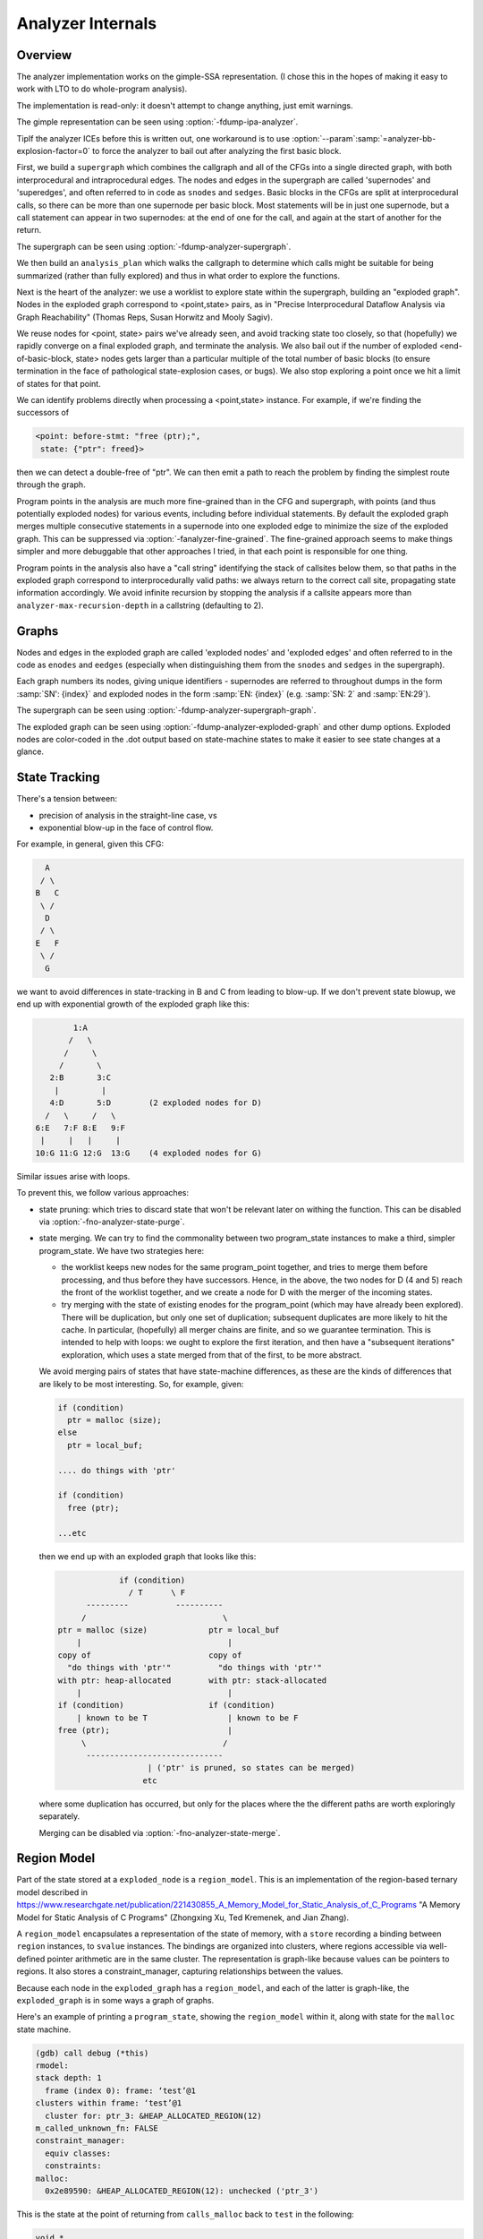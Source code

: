 ..
  Copyright 1988-2022 Free Software Foundation, Inc.
  This is part of the GCC manual.
  For copying conditions, see the GPL license file

.. _analyzer-internals:

.. index:: analyzer, internals

.. index:: static analyzer, internals

Analyzer Internals
******************

Overview
^^^^^^^^

The analyzer implementation works on the gimple-SSA representation.
(I chose this in the hopes of making it easy to work with LTO to
do whole-program analysis).

The implementation is read-only: it doesn't attempt to change anything,
just emit warnings.

The gimple representation can be seen using :option:`-fdump-ipa-analyzer`.

TipIf the analyzer ICEs before this is written out, one workaround is to use
:option:`--param`:samp:`=analyzer-bb-explosion-factor=0` to force the analyzer
to bail out after analyzing the first basic block.

First, we build a ``supergraph`` which combines the callgraph and all
of the CFGs into a single directed graph, with both interprocedural and
intraprocedural edges.  The nodes and edges in the supergraph are called
'supernodes' and 'superedges', and often referred to in code as
``snodes`` and ``sedges``.  Basic blocks in the CFGs are split at
interprocedural calls, so there can be more than one supernode per
basic block.  Most statements will be in just one supernode, but a call
statement can appear in two supernodes: at the end of one for the call,
and again at the start of another for the return.

The supergraph can be seen using :option:`-fdump-analyzer-supergraph`.

We then build an ``analysis_plan`` which walks the callgraph to
determine which calls might be suitable for being summarized (rather
than fully explored) and thus in what order to explore the functions.

Next is the heart of the analyzer: we use a worklist to explore state
within the supergraph, building an "exploded graph".
Nodes in the exploded graph correspond to <point,state> pairs, as in
"Precise Interprocedural Dataflow Analysis via Graph Reachability"
(Thomas Reps, Susan Horwitz and Mooly Sagiv).

We reuse nodes for <point, state> pairs we've already seen, and avoid
tracking state too closely, so that (hopefully) we rapidly converge
on a final exploded graph, and terminate the analysis.  We also bail
out if the number of exploded <end-of-basic-block, state> nodes gets
larger than a particular multiple of the total number of basic blocks
(to ensure termination in the face of pathological state-explosion
cases, or bugs).  We also stop exploring a point once we hit a limit
of states for that point.

We can identify problems directly when processing a <point,state>
instance.  For example, if we're finding the successors of

.. code-block:: c++

     <point: before-stmt: "free (ptr);",
      state: {"ptr": freed}>

then we can detect a double-free of "ptr".  We can then emit a path
to reach the problem by finding the simplest route through the graph.

Program points in the analysis are much more fine-grained than in the
CFG and supergraph, with points (and thus potentially exploded nodes)
for various events, including before individual statements.
By default the exploded graph merges multiple consecutive statements
in a supernode into one exploded edge to minimize the size of the
exploded graph.  This can be suppressed via
:option:`-fanalyzer-fine-grained`.
The fine-grained approach seems to make things simpler and more debuggable
that other approaches I tried, in that each point is responsible for one
thing.

Program points in the analysis also have a "call string" identifying the
stack of callsites below them, so that paths in the exploded graph
correspond to interprocedurally valid paths: we always return to the
correct call site, propagating state information accordingly.
We avoid infinite recursion by stopping the analysis if a callsite
appears more than ``analyzer-max-recursion-depth`` in a callstring
(defaulting to 2).

Graphs
^^^^^^

Nodes and edges in the exploded graph are called 'exploded nodes' and
'exploded edges' and often referred to in the code as
``enodes`` and ``eedges`` (especially when distinguishing them
from the ``snodes`` and ``sedges`` in the supergraph).

Each graph numbers its nodes, giving unique identifiers - supernodes
are referred to throughout dumps in the form :samp:`SN': {index}` and
exploded nodes in the form :samp:`EN: {index}` (e.g. :samp:`SN: 2` and
:samp:`EN:29`).

The supergraph can be seen using :option:`-fdump-analyzer-supergraph-graph`.

The exploded graph can be seen using :option:`-fdump-analyzer-exploded-graph`
and other dump options.  Exploded nodes are color-coded in the .dot output
based on state-machine states to make it easier to see state changes at
a glance.

State Tracking
^^^^^^^^^^^^^^

There's a tension between:

* precision of analysis in the straight-line case, vs

* exponential blow-up in the face of control flow.

For example, in general, given this CFG:

.. code-block::

        A
       / \
      B   C
       \ /
        D
       / \
      E   F
       \ /
        G

we want to avoid differences in state-tracking in B and C from
leading to blow-up.  If we don't prevent state blowup, we end up
with exponential growth of the exploded graph like this:

.. code-block::

             1:A
            /   \
           /     \
          /       \
        2:B       3:C
         |         |
        4:D       5:D        (2 exploded nodes for D)
       /   \     /   \
     6:E   7:F 8:E   9:F
      |     |   |     |
     10:G 11:G 12:G  13:G    (4 exploded nodes for G)

Similar issues arise with loops.

To prevent this, we follow various approaches:

* state pruning: which tries to discard state that won't be relevant
  later on withing the function.
  This can be disabled via :option:`-fno-analyzer-state-purge`.

* state merging.  We can try to find the commonality between two
  program_state instances to make a third, simpler program_state.
  We have two strategies here:

  * the worklist keeps new nodes for the same program_point together,
    and tries to merge them before processing, and thus before they have
    successors.  Hence, in the above, the two nodes for D (4 and 5) reach
    the front of the worklist together, and we create a node for D with
    the merger of the incoming states.

  * try merging with the state of existing enodes for the program_point
    (which may have already been explored).  There will be duplication,
    but only one set of duplication; subsequent duplicates are more likely
    to hit the cache.  In particular, (hopefully) all merger chains are
    finite, and so we guarantee termination.
    This is intended to help with loops: we ought to explore the first
    iteration, and then have a "subsequent iterations" exploration,
    which uses a state merged from that of the first, to be more abstract.

  We avoid merging pairs of states that have state-machine differences,
  as these are the kinds of differences that are likely to be most
  interesting.  So, for example, given:

  .. code-block::

          if (condition)
            ptr = malloc (size);
          else
            ptr = local_buf;

          .... do things with 'ptr'

          if (condition)
            free (ptr);

          ...etc

  then we end up with an exploded graph that looks like this:

  .. code-block::

                       if (condition)
                         / T      \ F
                ---------          ----------
               /                             \
          ptr = malloc (size)             ptr = local_buf
              |                               |
          copy of                         copy of
            "do things with 'ptr'"          "do things with 'ptr'"
          with ptr: heap-allocated        with ptr: stack-allocated
              |                               |
          if (condition)                  if (condition)
              | known to be T                 | known to be F
          free (ptr);                         |
               \                             /
                -----------------------------
                             | ('ptr' is pruned, so states can be merged)
                            etc

  where some duplication has occurred, but only for the places where the
  the different paths are worth exploringly separately.

  Merging can be disabled via :option:`-fno-analyzer-state-merge`.

Region Model
^^^^^^^^^^^^

Part of the state stored at a ``exploded_node`` is a ``region_model``.
This is an implementation of the region-based ternary model described in
https://www.researchgate.net/publication/221430855_A_Memory_Model_for_Static_Analysis_of_C_Programs
"A Memory Model for Static Analysis of C Programs"
(Zhongxing Xu, Ted Kremenek, and Jian Zhang).

A ``region_model`` encapsulates a representation of the state of
memory, with a ``store`` recording a binding between ``region``
instances, to ``svalue`` instances.  The bindings are organized into
clusters, where regions accessible via well-defined pointer arithmetic
are in the same cluster.  The representation is graph-like because values
can be pointers to regions.  It also stores a constraint_manager,
capturing relationships between the values.

Because each node in the ``exploded_graph`` has a ``region_model``,
and each of the latter is graph-like, the ``exploded_graph`` is in some
ways a graph of graphs.

Here's an example of printing a ``program_state``, showing the
``region_model`` within it, along with state for the ``malloc``
state machine.

.. code-block::

  (gdb) call debug (*this)
  rmodel:
  stack depth: 1
    frame (index 0): frame: ‘test’@1
  clusters within frame: ‘test’@1
    cluster for: ptr_3: &HEAP_ALLOCATED_REGION(12)
  m_called_unknown_fn: FALSE
  constraint_manager:
    equiv classes:
    constraints:
  malloc:
    0x2e89590: &HEAP_ALLOCATED_REGION(12): unchecked ('ptr_3')

This is the state at the point of returning from ``calls_malloc`` back
to ``test`` in the following:

.. code-block:: c++

  void *
  calls_malloc (void)
  {
    void *result = malloc (1024);
    return result;
  }

  void test (void)
  {
    void *ptr = calls_malloc ();
    /* etc.  */
  }

Within the store, there is the cluster for ``ptr_3`` within the frame
for ``test``, where the whole cluster is bound to a pointer value,
pointing at ``HEAP_ALLOCATED_REGION(12)``.  Additionally, this pointer
has the ``unchecked`` state for the ``malloc`` state machine
indicating it hasn't yet been checked against NULL since the allocation
call.

Analyzer Paths
^^^^^^^^^^^^^^

We need to explain to the user what the problem is, and to persuade them
that there really is a problem.  Hence having a ``diagnostic_path``
isn't just an incidental detail of the analyzer; it's required.

Paths ought to be:

* interprocedurally-valid

* feasible

Without state-merging, all paths in the exploded graph are feasible
(in terms of constraints being satisfied).
With state-merging, paths in the exploded graph can be infeasible.

We collate warnings and only emit them for the simplest path
e.g. for a bug in a utility function, with lots of routes to calling it,
we only emit the simplest path (which could be intraprocedural, if
it can be reproduced without a caller).

We thus want to find the shortest feasible path through the exploded
graph from the origin to the exploded node at which the diagnostic was
saved.  Unfortunately, if we simply find the shortest such path and
check if it's feasible we might falsely reject the diagnostic, as there
might be a longer path that is feasible.  Examples include the cases
where the diagnostic requires us to go at least once around a loop for a
later condition to be satisfied, or where for a later condition to be
satisfied we need to enter a suite of code that the simpler path skips.

We attempt to find the shortest feasible path to each diagnostic by
first constructing a 'trimmed graph' from the exploded graph,
containing only those nodes and edges from which there are paths to
the target node, and using Dijkstra's algorithm to order the trimmed
nodes by minimal distance to the target.

We then use a worklist to iteratively build a 'feasible graph'
(actually a tree), capturing the pertinent state along each path, in
which every path to a 'feasible node' is feasible by construction,
restricting ourselves to the trimmed graph to ensure we stay on target,
and ordering the worklist so that the first feasible path we find to the
target node is the shortest possible path.  Hence we start by trying the
shortest possible path, but if that fails, we explore progressively
longer paths, eventually trying iterations through loops.  The
exploration is captured in the feasible_graph, which can be dumped as a
.dot file via :option:`-fdump-analyzer-feasibility` to visualize the
exploration.  The indices of the feasible nodes show the order in which
they were created.  We effectively explore the tree of feasible paths in
order of shortest path until we either find a feasible path to the
target node, or hit a limit and give up.

This is something of a brute-force approach, but the trimmed graph
hopefully keeps the complexity manageable.

This algorithm can be disabled (for debugging purposes) via
:option:`-fno-analyzer-feasibility`, which simply uses the shortest path,
and notes if it is infeasible.

The above gives us a shortest feasible ``exploded_path`` through the
``exploded_graph`` (a list of ``exploded_edge *``).  We use this
``exploded_path`` to build a ``diagnostic_path`` (a list of
**events** for the diagnostic subsystem) - specifically a
``checker_path``.

Having built the ``checker_path``, we prune it to try to eliminate
events that aren't relevant, to minimize how much the user has to read.

After pruning, we notify each event in the path of its ID and record the
IDs of interesting events, allowing for events to refer to other events
in their descriptions.  The ``pending_diagnostic`` class has various
vfuncs to support emitting more precise descriptions, so that e.g.

* a deref-of-unchecked-malloc diagnostic might use:

  .. code-block::

      returning possibly-NULL pointer to 'make_obj' from 'allocator'

  for a ``return_event`` to make it clearer how the unchecked value moves
  from callee back to caller

* a double-free diagnostic might use:

  .. code-block::

      second 'free' here; first 'free' was at (3)

  and a use-after-free might use

  .. code-block::

      use after 'free' here; memory was freed at (2)

At this point we can emit the diagnostic.

Limitations
^^^^^^^^^^^

* Only for C so far

* The implementation of call summaries is currently very simplistic.

* Lack of function pointer analysis

* The constraint-handling code assumes reflexivity in some places
  (that values are equal to themselves), which is not the case for NaN.
  As a simple workaround, constraints on floating-point values are
  currently ignored.

* There are various other limitations in the region model (grep for TODO/xfail
  in the testsuite).

* The constraint_manager's implementation of transitivity is currently too
  expensive to enable by default and so must be manually enabled via
  :option:`-fanalyzer-transitivity`).

* The checkers are currently hardcoded and don't allow for user extensibility
  (e.g. adding allocate/release pairs).

* Although the analyzer's test suite has a proof-of-concept test case for
  LTO, LTO support hasn't had extensive testing.  There are various
  lang-specific things in the analyzer that assume C rather than LTO.
  For example, SSA names are printed to the user in 'raw' form, rather
  than printing the underlying variable name.

Some ideas for other checkers

* File-descriptor-based APIs

* Linux kernel internal APIs

* Signal handling

